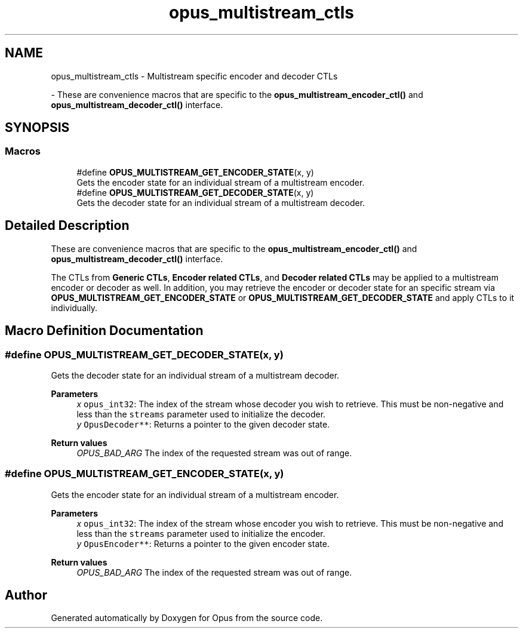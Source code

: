 .TH "opus_multistream_ctls" 3 "Sun Dec 29 2024" "Version 1.3" "Opus" \" -*- nroff -*-
.ad l
.nh
.SH NAME
opus_multistream_ctls \- Multistream specific encoder and decoder CTLs
.PP
 \- These are convenience macros that are specific to the \fBopus_multistream_encoder_ctl()\fP and \fBopus_multistream_decoder_ctl()\fP interface\&.  

.SH SYNOPSIS
.br
.PP
.SS "Macros"

.in +1c
.ti -1c
.RI "#define \fBOPUS_MULTISTREAM_GET_ENCODER_STATE\fP(x,  y)"
.br
.RI "Gets the encoder state for an individual stream of a multistream encoder\&. "
.ti -1c
.RI "#define \fBOPUS_MULTISTREAM_GET_DECODER_STATE\fP(x,  y)"
.br
.RI "Gets the decoder state for an individual stream of a multistream decoder\&. "
.in -1c
.SH "Detailed Description"
.PP 
These are convenience macros that are specific to the \fBopus_multistream_encoder_ctl()\fP and \fBopus_multistream_decoder_ctl()\fP interface\&. 

The CTLs from \fBGeneric CTLs\fP, \fBEncoder related CTLs\fP, and \fBDecoder related CTLs\fP may be applied to a multistream encoder or decoder as well\&. In addition, you may retrieve the encoder or decoder state for an specific stream via \fBOPUS_MULTISTREAM_GET_ENCODER_STATE\fP or \fBOPUS_MULTISTREAM_GET_DECODER_STATE\fP and apply CTLs to it individually\&. 
.SH "Macro Definition Documentation"
.PP 
.SS "#define OPUS_MULTISTREAM_GET_DECODER_STATE(x, y)"

.PP
Gets the decoder state for an individual stream of a multistream decoder\&. 
.PP
\fBParameters\fP
.RS 4
\fIx\fP \fCopus_int32\fP: The index of the stream whose decoder you wish to retrieve\&. This must be non-negative and less than the \fCstreams\fP parameter used to initialize the decoder\&. 
.br
\fIy\fP \fCOpusDecoder**\fP: Returns a pointer to the given decoder state\&. 
.RE
.PP
\fBReturn values\fP
.RS 4
\fIOPUS_BAD_ARG\fP The index of the requested stream was out of range\&. 
.RE
.PP

.SS "#define OPUS_MULTISTREAM_GET_ENCODER_STATE(x, y)"

.PP
Gets the encoder state for an individual stream of a multistream encoder\&. 
.PP
\fBParameters\fP
.RS 4
\fIx\fP \fCopus_int32\fP: The index of the stream whose encoder you wish to retrieve\&. This must be non-negative and less than the \fCstreams\fP parameter used to initialize the encoder\&. 
.br
\fIy\fP \fCOpusEncoder**\fP: Returns a pointer to the given encoder state\&. 
.RE
.PP
\fBReturn values\fP
.RS 4
\fIOPUS_BAD_ARG\fP The index of the requested stream was out of range\&. 
.RE
.PP

.SH "Author"
.PP 
Generated automatically by Doxygen for Opus from the source code\&.
